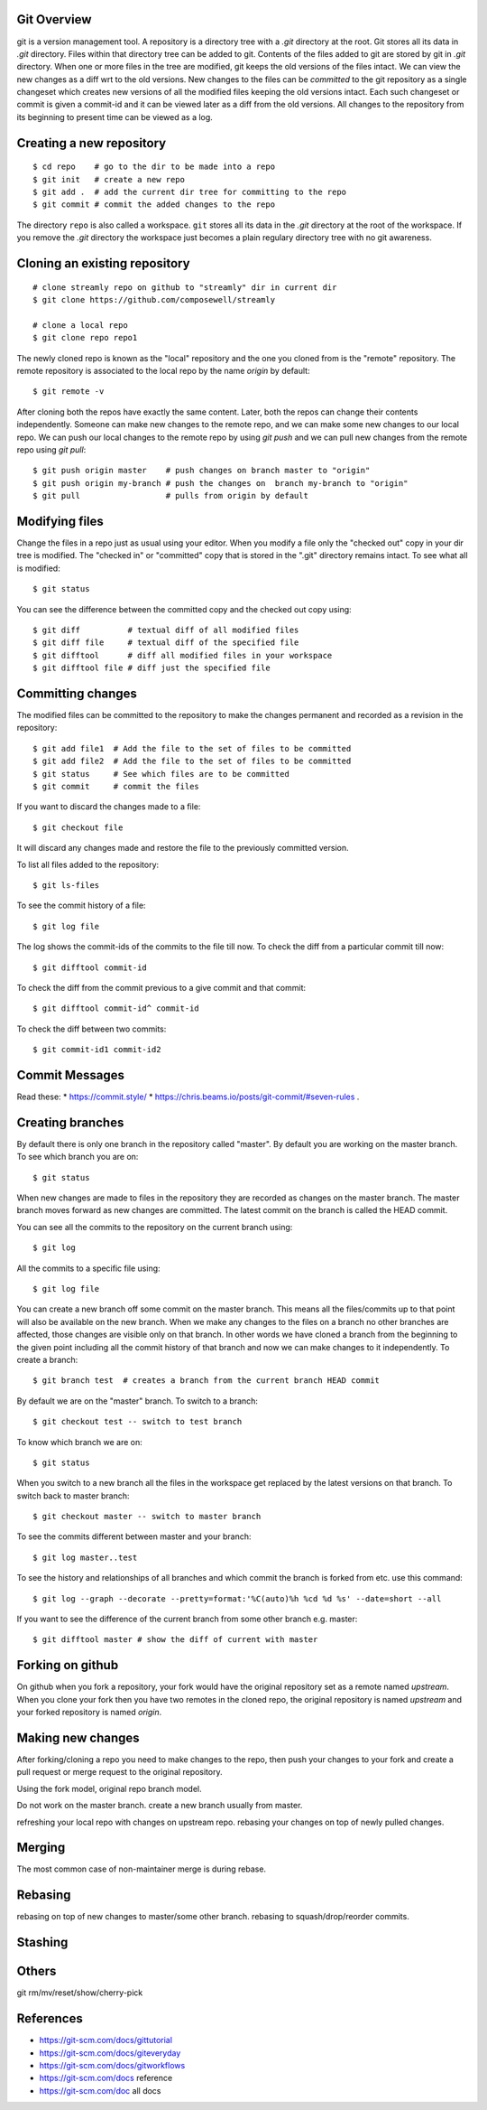 Git Overview
------------

git is a version management tool. A repository is a directory tree
with a `.git` directory at the root. Git stores all its data in
`.git` directory.  Files within that directory tree can be added to
git. Contents of the files added to git are stored by git in `.git`
directory. When one or more files in the tree are modified, git keeps
the old versions of the files intact. We can view the new changes
as a diff wrt to the old versions. New changes to the files can be
`committed` to the git repository as a single changeset which creates
new versions of all the modified files keeping the old versions
intact. Each such changeset or commit is given a commit-id and it can
be viewed later as a diff from the old versions. All changes to the
repository from its beginning to present time can be viewed as a log.

Creating a new repository
-------------------------

::

    $ cd repo    # go to the dir to be made into a repo
    $ git init   # create a new repo
    $ git add .  # add the current dir tree for committing to the repo
    $ git commit # commit the added changes to the repo

The directory ``repo`` is also called a workspace. ``git`` stores all
its data in the `.git` directory at the root of the workspace. If you
remove the `.git` directory the workspace just becomes a plain regulary
directory tree with no git awareness.

Cloning an existing repository
------------------------------

::

    # clone streamly repo on github to "streamly" dir in current dir
    $ git clone https://github.com/composewell/streamly

    # clone a local repo
    $ git clone repo repo1

The newly cloned repo is known as the "local" repository and the one
you cloned from is the "remote" repository. The remote repository is
associated to the local repo by the name `origin` by default::

    $ git remote -v

After cloning both the repos have exactly the same content. Later, both the
repos can change their contents independently. Someone can make new changes to
the remote repo, and we can make some new changes to our local repo. We can
push our local changes to the remote repo by using `git push` and we can pull
new changes from the remote repo using `git pull`::

    $ git push origin master    # push changes on branch master to "origin"
    $ git push origin my-branch # push the changes on  branch my-branch to "origin"
    $ git pull                  # pulls from origin by default

Modifying files
---------------

Change the files in a repo just as usual using your editor. When you modify a
file only the "checked out" copy in your dir tree is modified. The "checked in"
or "committed" copy that is stored in the ".git" directory remains intact. To
see what all is modified::

    $ git status

You can see the difference between the committed copy and the checked
out copy using::

    $ git diff          # textual diff of all modified files
    $ git diff file     # textual diff of the specified file
    $ git difftool      # diff all modified files in your workspace
    $ git difftool file # diff just the specified file

Committing changes
------------------

The modified files can be committed to the repository to make the changes
permanent and recorded as a revision in the repository::

    $ git add file1  # Add the file to the set of files to be committed
    $ git add file2  # Add the file to the set of files to be committed
    $ git status     # See which files are to be committed
    $ git commit     # commit the files

If you want to discard the changes made to a file::

    $ git checkout file

It will discard any changes made and restore the file to the previously
committed version.

To list all files added to the repository::

    $ git ls-files

To see the commit history of a file::

    $ git log file

The log shows the commit-ids of the commits to the file till now.  To
check the diff from a particular commit till now::

    $ git difftool commit-id

To check the diff from the commit previous to a give commit and that commit::

    $ git difftool commit-id^ commit-id

To check the diff between two commits::

    $ git commit-id1 commit-id2

Commit Messages
---------------

Read these:
* https://commit.style/
* https://chris.beams.io/posts/git-commit/#seven-rules .

Creating branches
-----------------

By default there is only one branch in the repository called "master". By
default you are working on the master branch. To see which branch you are on::

    $ git status

When new changes are made to files in the repository they are recorded
as changes on the master branch. The master branch moves forward as new
changes are committed. The latest commit on the branch is called the HEAD
commit.

You can see all the commits to the repository on the current branch using::

    $ git log

All the commits to a specific file using::

    $ git log file

You can create a new branch off some commit on the master branch. This means
all the files/commits up to that point will also be available on the new
branch. When we make any changes to the files on a branch no other branches are
affected, those changes are visible only on that branch. In other words we have
cloned a branch from the beginning to the given point including all the commit
history of that branch and now we can make changes to it independently. To
create a branch::

    $ git branch test  # creates a branch from the current branch HEAD commit

By default we are on the "master" branch. To switch to a branch::

    $ git checkout test -- switch to test branch

To know which branch we are on::

    $ git status

When you switch to a new branch all the files in the workspace get replaced by
the latest versions on that branch. To switch back to master branch::

    $ git checkout master -- switch to master branch

To see the commits different between master and your branch::

    $ git log master..test

To see the history and relationships of all branches and which commit
the branch is forked from etc. use this command::

    $ git log --graph --decorate --pretty=format:'%C(auto)%h %cd %d %s' --date=short --all 

If you  want to see the difference of the current branch from some other
branch e.g. master::

    $ git difftool master # show the diff of current with master

Forking on github
-----------------

On github when you fork a repository, your fork would have the original
repository set as a remote named `upstream`. When you clone your fork
then you have two remotes in the cloned repo, the original repository is
named `upstream` and your forked repository is named `origin`.

Making new changes
------------------

After forking/cloning a repo you need to make changes to the repo,
then push your changes to your fork and create a pull request or merge
request to the original repository.

Using the fork model, original repo branch model.

Do not work on the master branch.
create a new branch usually from master.

refreshing your local repo with changes on upstream repo.
rebasing your changes on top of newly pulled changes.

Merging
-------

The most common case of non-maintainer merge is during rebase.

Rebasing
--------

rebasing on top of new changes to master/some other branch.
rebasing to squash/drop/reorder commits.

Stashing
--------

Others
------

git rm/mv/reset/show/cherry-pick

References
----------

* https://git-scm.com/docs/gittutorial
* https://git-scm.com/docs/giteveryday
* https://git-scm.com/docs/gitworkflows
* https://git-scm.com/docs reference
* https://git-scm.com/doc all docs
